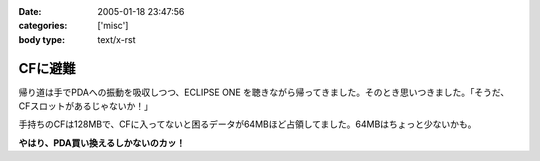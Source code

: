 :date: 2005-01-18 23:47:56
:categories: ['misc']
:body type: text/x-rst

========
CFに避難
========

帰り道は手でPDAへの振動を吸収しつつ、ECLIPSE ONE を聴きながら帰ってきました。そのとき思いつきました。「そうだ、CFスロットがあるじゃないか！」

手持ちのCFは128MBで、CFに入ってないと困るデータが64MBほど占領してました。64MBはちょっと少ないかも。

**やはり、PDA買い換えるしかないのカッ！**



.. :extend type: text/plain
.. :extend:
